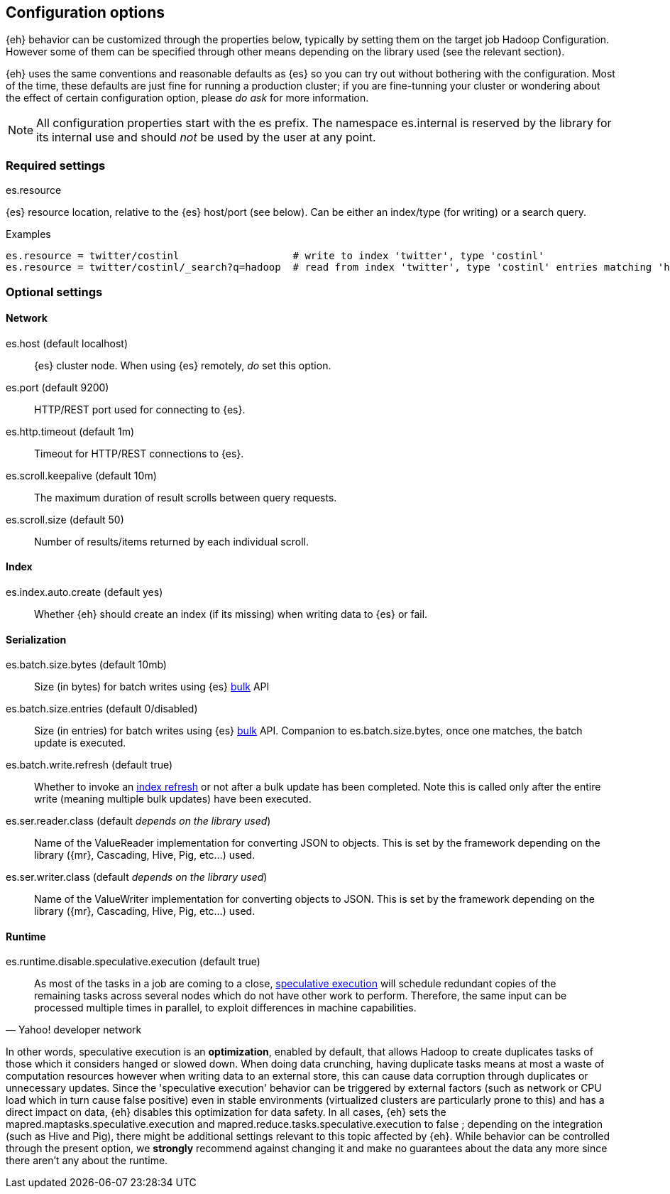 [[configuration]]
== Configuration options

{eh} behavior can be customized through the properties below, typically by setting them on the target job Hadoop +Configuration+. However some of them can be specified through other means depending on the library used (see the relevant section).

****
{eh} uses the same conventions and reasonable defaults as {es} so you can try out without bothering with the configuration. Most of the time, these defaults are just fine for running a production cluster; if you are fine-tunning your cluster or wondering about the effect of certain configuration option, please _do ask_ for more information.
****

NOTE: All configuration properties start with the +es+ prefix. The namespace +es.internal+ is reserved by the library for its internal use and should _not_ be used by the user at any point.

=== Required settings

.+es.resource+
{es} resource location, relative to the {es} host/port (see below). Can be either an index/type (for writing) or a search query.

.Examples
----
es.resource = twitter/costinl                   # write to index 'twitter', type 'costinl'
es.resource = twitter/costinl/_search?q=hadoop  # read from index 'twitter', type 'costinl' entries matching 'hadoop'
----

=== Optional settings

==== Network
+es.host+ (default localhost)::
{es} cluster node. When using {es} remotely, _do_ set this option.

+es.port+ (default 9200)::
HTTP/REST port used for connecting to {es}.

+es.http.timeout+ (default 1m)::
Timeout for HTTP/REST connections to {es}.

+es.scroll.keepalive+ (default 10m)::
The maximum duration of result scrolls between query requests.

+es.scroll.size+ (default 50)::
Number of results/items returned by each individual scroll.

[[configuration-options-index]]
==== Index

+es.index.auto.create+ (default yes)::
Whether {eh} should create an index (if its missing) when writing data to {es} or fail.

==== Serialization

+es.batch.size.bytes+ (default 10mb)::
Size (in bytes) for batch writes using {es} http://www.elasticsearch.org/guide/reference/api/bulk/[bulk] API

+es.batch.size.entries+ (default 0/disabled)::
Size (in entries) for batch writes using {es} http://www.elasticsearch.org/guide/reference/api/bulk/[bulk] API. Companion to +es.batch.size.bytes+, once one matches, the batch update is executed.

+es.batch.write.refresh+ (default true)::
Whether to invoke an http://www.elasticsearch.org/guide/reference/api/admin-indices-refresh/[index refresh] or not after a bulk update has been completed. Note this is called only after the entire write (meaning multiple bulk updates) have been executed.

+es.ser.reader.class+ (default _depends on the library used_)::
Name of the +ValueReader+ implementation for converting JSON to objects. This is set by the framework depending on the library ({mr}, Cascading, Hive, Pig, etc...) used.

+es.ser.writer.class+ (default _depends on the library used_)::
Name of the +ValueWriter+ implementation for converting objects to JSON. This is set by the framework depending on the library ({mr}, Cascading, Hive, Pig, etc...) used.

==== Runtime
+es.runtime.disable.speculative.execution+ (default true)::
[quote, Yahoo! developer network]
____
As most of the tasks in a job are coming to a close, http://developer.yahoo.com/hadoop/tutorial/module4.html#tolerance[speculative execution] will schedule redundant copies of the remaining tasks across several nodes which do not have other work to perform. Therefore, the same input can be processed multiple times in parallel, to exploit differences in machine capabilities.
____

In other words, speculative execution is an *optimization*, enabled by default, that allows Hadoop to create duplicates tasks of those which it considers hanged or slowed down. When doing data crunching, having duplicate tasks means at most a waste of computation resources however when writing data to an external store, this can cause data corruption through duplicates or unnecessary updates.
Since the 'speculative execution' behavior can be triggered by external factors (such as network or CPU load which in turn cause false positive) even in stable environments (virtualized clusters are particularly prone to this) and has a direct impact on data, {eh} disables this optimization for data safety.
In all cases, {eh} sets the +mapred.maptasks.speculative.execution+ and +mapred.reduce.tasks.speculative.execution+ to +false+ ; depending on the integration (such as Hive and Pig), there might be additional settings relevant to this topic affected by {eh}. While behavior can be controlled through the present option, we *strongly* recommend against changing it and make no guarantees about the data any more since there aren't any about the runtime.
